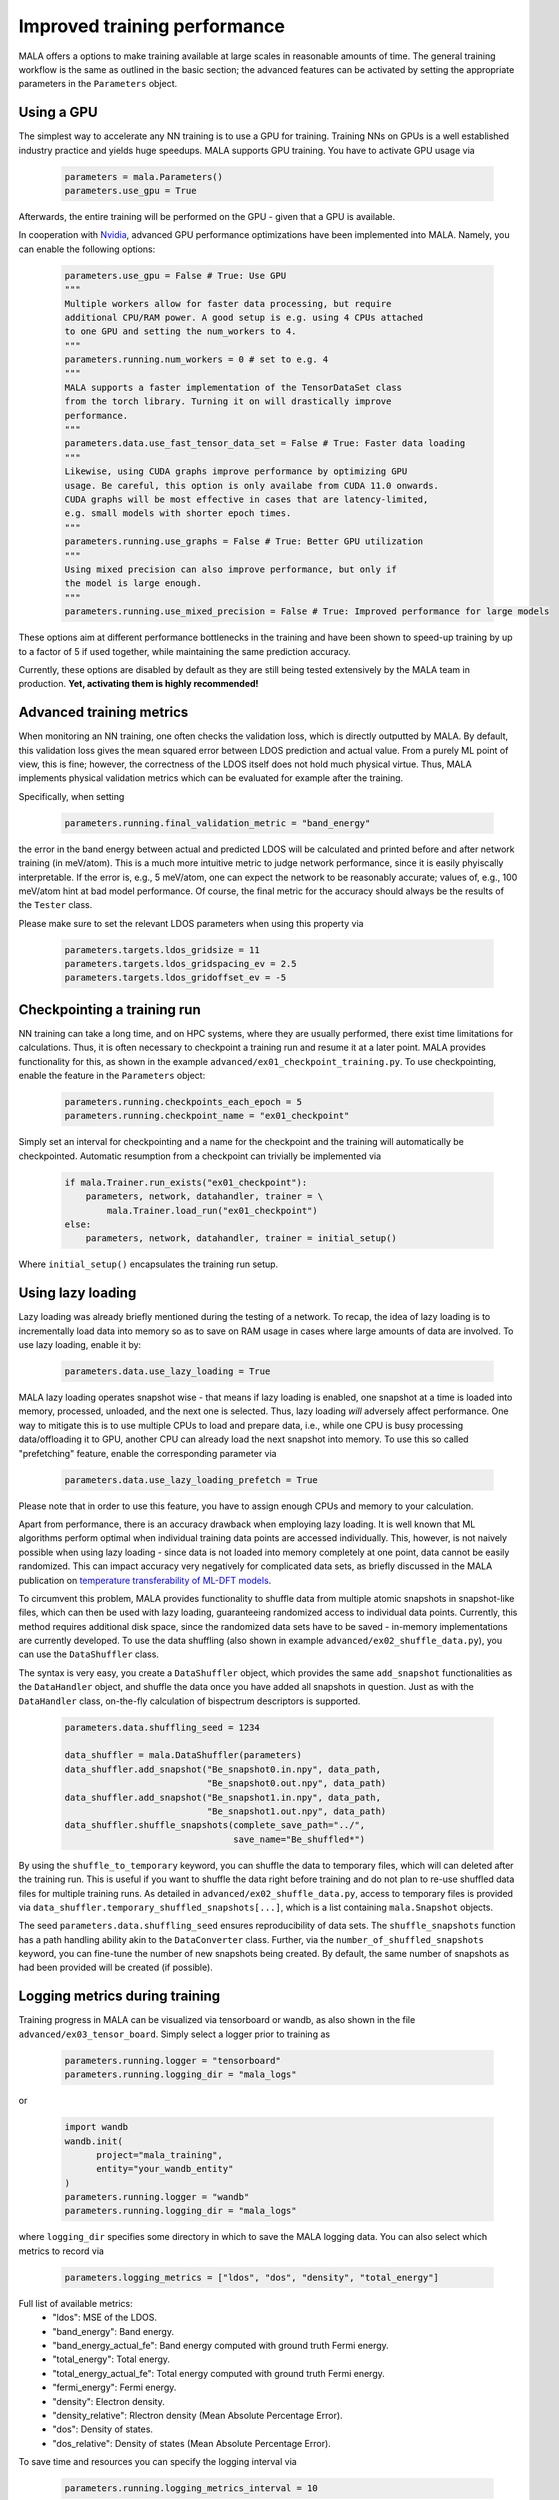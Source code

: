 .. _advanced training:

Improved training performance
==============================

MALA offers a options to make training available at large scales in reasonable
amounts of time. The general training workflow is the same as outlined in the
basic section; the advanced features can be activated by setting
the appropriate parameters in the ``Parameters`` object.

Using a GPU
***********

The simplest way to accelerate any NN training is to use a GPU for training.
Training NNs on GPUs is a well established industry practice and yields
huge speedups. MALA supports GPU training. You have to activate
GPU usage via

      .. code-block:: python

            parameters = mala.Parameters()
            parameters.use_gpu = True

Afterwards, the entire training will be performed on the GPU - given that
a GPU is available.

In cooperation with `Nvidia <https://www.nvidia.com/de-de/deep-learning-ai/solutions/machine-learning/>`_,
advanced GPU performance optimizations have been implemented into MALA.
Namely, you can enable the following options:

      .. code-block:: python

            parameters.use_gpu = False # True: Use GPU
            """
            Multiple workers allow for faster data processing, but require
            additional CPU/RAM power. A good setup is e.g. using 4 CPUs attached
            to one GPU and setting the num_workers to 4.
            """
            parameters.running.num_workers = 0 # set to e.g. 4
            """
            MALA supports a faster implementation of the TensorDataSet class
            from the torch library. Turning it on will drastically improve
            performance.
            """
            parameters.data.use_fast_tensor_data_set = False # True: Faster data loading
            """
            Likewise, using CUDA graphs improve performance by optimizing GPU
            usage. Be careful, this option is only availabe from CUDA 11.0 onwards.
            CUDA graphs will be most effective in cases that are latency-limited,
            e.g. small models with shorter epoch times.
            """
            parameters.running.use_graphs = False # True: Better GPU utilization
            """
            Using mixed precision can also improve performance, but only if
            the model is large enough.
            """
            parameters.running.use_mixed_precision = False # True: Improved performance for large models

These options aim at different performance bottlenecks in the training and have
been shown to speed-up training by up to a factor of 5 if used together,
while maintaining the same prediction accuracy.

Currently, these options are disabled by default as they are still being tested
extensively by the MALA team in production. **Yet, activating them is highly recommended!**

Advanced training metrics
****************************

When monitoring an NN training, one often checks the validation loss, which
is directly outputted by MALA. By default, this validation loss gives the
mean squared error between LDOS prediction and actual value. From a purely
ML point of view, this is fine; however, the correctness of the LDOS itself
does not hold much physical virtue. Thus, MALA implements physical validation
metrics which can be evaluated for example after the training.

Specifically, when setting

      .. code-block:: python

            parameters.running.final_validation_metric = "band_energy"

the error in the band energy between actual and predicted LDOS will be
calculated and printed before and after network training (in meV/atom).
This is a much more intuitive metric to judge network performance, since
it is easily phyiscally interpretable. If the error is, e.g., 5 meV/atom, one
can expect the network to be reasonably accurate; values of, e.g., 100 meV/atom
hint at bad model performance. Of course, the final metric for the accuracy
should always be the results of the ``Tester`` class.

Please make sure to set the relevant LDOS parameters when using this property
via

      .. code-block:: python

            parameters.targets.ldos_gridsize = 11
            parameters.targets.ldos_gridspacing_ev = 2.5
            parameters.targets.ldos_gridoffset_ev = -5

Checkpointing a training run
****************************

NN training can take a long time, and on HPC systems, where they are usually
performed, there exist time limitations for calculations. Thus, it is often
necessary to checkpoint a training run and resume it at a later point.
MALA provides functionality for this, as shown in the example ``advanced/ex01_checkpoint_training.py``.
To use checkpointing, enable the feature in the ``Parameters`` object:

      .. code-block:: python

            parameters.running.checkpoints_each_epoch = 5
            parameters.running.checkpoint_name = "ex01_checkpoint"

Simply set an interval for checkpointing and a name for the checkpoint and
the training will automatically be checkpointed. Automatic resumption
from a checkpoint can trivially be implemented via

      .. code-block:: python

            if mala.Trainer.run_exists("ex01_checkpoint"):
                parameters, network, datahandler, trainer = \
                    mala.Trainer.load_run("ex01_checkpoint")
            else:
                parameters, network, datahandler, trainer = initial_setup()

Where ``initial_setup()`` encapsulates the training run setup.

Using lazy loading
******************

Lazy loading was already briefly mentioned during the testing of a network.
To recap, the idea of lazy loading is to incrementally load data into
memory so as to save on RAM usage in cases where large amounts of data are
involved. To use lazy loading, enable it by:

      .. code-block:: python

            parameters.data.use_lazy_loading = True


MALA lazy loading operates snapshot wise - that means if lazy loading is
enabled, one snapshot at a time is loaded into memory, processed, unloaded,
and the next one is selected. Thus, lazy loading *will* adversely
affect performance. One way to mitigate this is to use multiple CPUs to
load and prepare data, i.e., while one CPU is busy processing data/offloading
it to GPU, another CPU can already load the next snapshot into memory.
To use this so called "prefetching" feature, enable the corresponding
parameter via

      .. code-block:: python

            parameters.data.use_lazy_loading_prefetch = True

Please note that in order to use this feature, you have to assign enough
CPUs and memory to your calculation.

Apart from performance, there is an accuracy drawback when employing
lazy loading. It is well known that ML algorithms perform optimal when
individual training data points are accessed individually. This, however,
is not naively possible when using lazy loading - since data is not loaded
into memory completely at one point, data cannot be easily randomized.
This can impact accuracy very negatively for complicated data sets,
as briefly discussed in the MALA publication on
`temperature transferability of ML-DFT models <https://arxiv.org/abs/2306.06032>`_.

To circumvent this problem, MALA provides functionality to shuffle data from
multiple atomic snapshots in snapshot-like files, which can then be used
with lazy loading, guaranteeing randomized access to individual data points.
Currently, this method requires additional disk space, since the randomized
data sets have to be saved - in-memory implementations are currently developed.
To use the data shuffling (also shown in example
``advanced/ex02_shuffle_data.py``), you can use the ``DataShuffler`` class.

The syntax is very easy, you create a ``DataShuffler`` object,
which provides the same ``add_snapshot`` functionalities as the ``DataHandler``
object, and shuffle the data once you have added all snapshots in question.
Just as with the ``DataHandler`` class, on-the-fly calculation of bispectrum
descriptors is supported.

      .. code-block:: python

            parameters.data.shuffling_seed = 1234

            data_shuffler = mala.DataShuffler(parameters)
            data_shuffler.add_snapshot("Be_snapshot0.in.npy", data_path,
                                       "Be_snapshot0.out.npy", data_path)
            data_shuffler.add_snapshot("Be_snapshot1.in.npy", data_path,
                                       "Be_snapshot1.out.npy", data_path)
            data_shuffler.shuffle_snapshots(complete_save_path="../",
                                            save_name="Be_shuffled*")

By using the ``shuffle_to_temporary`` keyword, you can shuffle the data to
temporary files, which will can deleted after the training run. This is useful
if you want to shuffle the data right before training and do not plan to re-use
shuffled data files for multiple training runs. As detailed in
``advanced/ex02_shuffle_data.py``, access to temporary files is provided via
``data_shuffler.temporary_shuffled_snapshots[...]``, which is a list containing
``mala.Snapshot`` objects.

The seed ``parameters.data.shuffling_seed`` ensures reproducibility of data
sets. The ``shuffle_snapshots`` function has a path handling ability akin to
the ``DataConverter`` class. Further, via the ``number_of_shuffled_snapshots``
keyword, you can fine-tune the number of new snapshots being created.
By default, the same number of snapshots as had been provided will be created
(if possible).

Logging metrics during training
*******************************

Training progress in MALA can be visualized via tensorboard or wandb, as also shown
in the file ``advanced/ex03_tensor_board``. Simply select a logger prior to training as

      .. code-block:: python

            parameters.running.logger = "tensorboard"
            parameters.running.logging_dir = "mala_logs"

or

      .. code-block:: python

            import wandb
            wandb.init(
                  project="mala_training",
                  entity="your_wandb_entity"
            )
            parameters.running.logger = "wandb"
            parameters.running.logging_dir = "mala_logs"

where ``logging_dir`` specifies some directory in which to save the
MALA logging data. You can also select which metrics to record via

      .. code-block:: python

            parameters.logging_metrics = ["ldos", "dos", "density", "total_energy"]

Full list of available metrics:
      - "ldos": MSE of the LDOS.
      - "band_energy": Band energy.
      - "band_energy_actual_fe": Band energy computed with ground truth Fermi energy.
      - "total_energy": Total energy.
      - "total_energy_actual_fe": Total energy computed with ground truth Fermi energy.
      - "fermi_energy": Fermi energy.
      - "density": Electron density.
      - "density_relative": Rlectron density (Mean Absolute Percentage Error).
      - "dos": Density of states.
      - "dos_relative": Density of states (Mean Absolute Percentage Error).

To save time and resources you can specify the logging interval via

      .. code-block:: python

            parameters.running.logging_metrics_interval = 10

If you want to monitor the degree to which the model overfits to the training data,
you can use the option

      .. code-block:: python
            
            parameters.running.log_metrics_on_train_set = True

MALA will evaluate the validation metrics on the training set as well as the validation set.

Afterwards, you can run the training without any
other modifications. Once training is finished (or during training, in case
you want to use tensorboard to monitor progress), you can launch tensorboard
via

      .. code-block:: bash

            tensorboard --logdir path_to_log_directory

The full path for ``path_to_log_directory`` can be accessed via
``trainer.full_logging_path``.

If you're using wandb, you can monitor the training progress on the wandb website.

Training in parallel
********************

If large models or large data sets are employed, training may be slow even
if a GPU is used. In this case, multiple GPUs can be employed with MALA
using the ``DistributedDataParallel`` (DDP) formalism of the ``torch`` library.
To use DDP, make sure you have `NCCL <https://developer.nvidia.com/nccl>`_
installed on your system.

To activate and use DDP in MALA, almost no modification of your training script
is necessary. Simply activate DDP in your ``Parameters`` object. Make sure to
also enable GPU, since parallel training is currently only supported on GPUs.

      .. code-block:: python

            parameters = mala.Parameters()
            parameters.use_gpu = True
            parameters.use_ddp = True

MALA is now set up for parallel training. DDP works across multiple compute
nodes on HPC infrastructure as well as on a single machine hosting multiple
GPUs. While essentially no modification of the python script is necessary, some
modifications for calling the python script may be necessary, to ensure
that DDP has all the information it needs for inter/intra-node communication.
This setup *may* differ across machines/clusters. During testing, the
following setup was confirmed to work on an HPC cluster using the
``slurm`` scheduler.

    .. code-block:: bash

        #SBATCH --nodes=NUMBER_OF_NODES
        #SBATCH --ntasks-per-node=NUMBER_OF_TASKS_PER_NODE
        #SBATCH --gres=gpu:NUMBER_OF_TASKS_PER_NODE
        # Add more arguments as needed
        ...

        # Load more modules as needed
        ...

        # This port can be arbitrarily chosen.
        # Given here is the torchrun default
        export MASTER_PORT=29500

        # Find out the host node.
        echo "NODELIST="${SLURM_NODELIST}
        master_addr=$(scontrol show hostnames "$SLURM_JOB_NODELIST" | head -n 1)
        export MASTER_ADDR=$master_addr
        echo "MASTER_ADDR="$MASTER_ADDR

        # Run using srun.
        srun -N NUMBER_OF_NODES -u bash -c '
        # Export additional per process variables
        export RANK=$SLURM_PROCID
        export LOCAL_RANK=$SLURM_LOCALID
        export WORLD_SIZE=$SLURM_NTASKS

        python3 -u  training.py
        '

An overview of environment variables to be set can be found `in the official documentation <https://pytorch.org/docs/stable/distributed.html#environment-variable-initialization>`_.
A general tutorial on DDP itself can be found `here <https://pytorch.org/tutorials/beginner/ddp_series_theory.html>`_.


